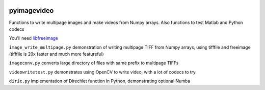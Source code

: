 .. image:: https://codeclimate.com/github/scienceopen/pyimagevideo/badges/gpa.svg
   :target: https://codeclimate.com/github/scienceopen/pyimagevideo
   :alt: Code Climate

============
pyimagevideo
============

Functions to write multipage images and make videos from Numpy arrays.
Also functions to test Matlab and Python codecs

You'll need `libfreeimage <https://scivision.co/writing-multipage-tiff-with-python/>`_

``image_write_multipage.py`` demonstration of writing multipage TIFF from Numpy arrays, using tifffile and freeimage (tifffile is 20x faster and much more featureful)

``imageconv.py`` converts large directory of files with same prefix to multipage TIFFs

``videowritetest.py`` demonstrates using OpenCV to write video, with a lot of codecs to try.

``diric.py`` implementation of Direchlet function in Python, demonstrating optional Numba
